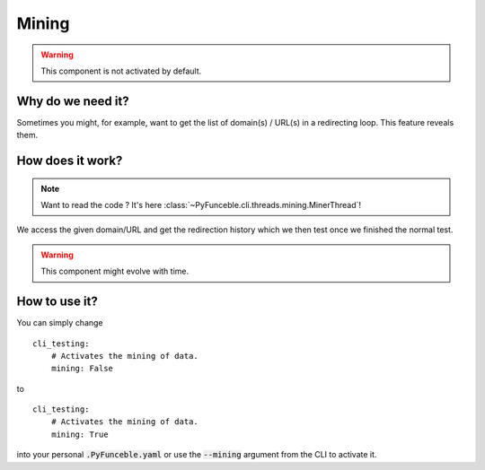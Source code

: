Mining
------

.. warning::
    This component is not activated by default.

Why do we need it?
^^^^^^^^^^^^^^^^^^

Sometimes you might, for example, want to get the list of domain(s) / URL(s) in
a redirecting loop. This feature reveals them.

How does it work?
^^^^^^^^^^^^^^^^^

.. note::
    Want to read the code ? It's here
    :class:`~PyFunceble.cli.threads.mining.MinerThread`!

We access the given domain/URL and get the redirection history which we then
test once we finished the normal test.


.. warning::
    This component might evolve with time.

How to use it?
^^^^^^^^^^^^^^

You can simply change

::

    cli_testing:
        # Activates the mining of data.
        mining: False

to

::

    cli_testing:
        # Activates the mining of data.
        mining: True


into your personal :code:`.PyFunceble.yaml` or use the :code:`--mining` argument
from the CLI to activate it.
